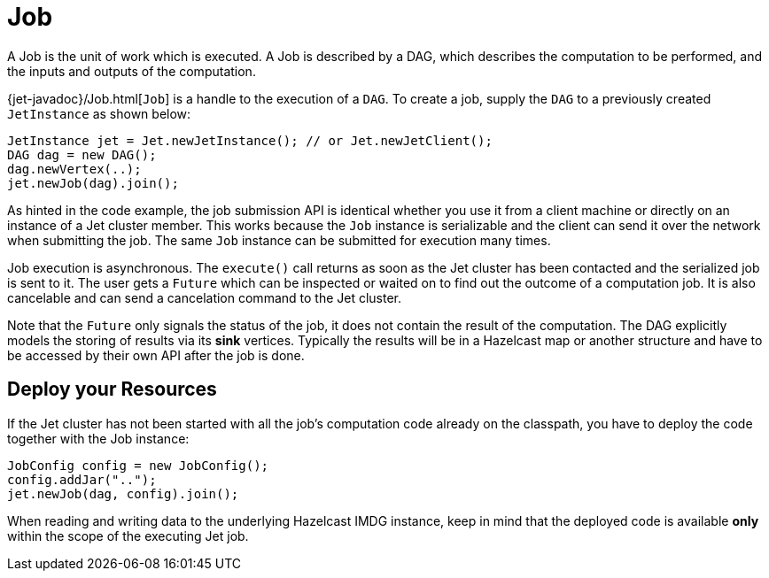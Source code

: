 [[job]]
= Job

A Job is the unit of work which is executed. A Job is described by a
DAG, which describes the computation to be performed, and the inputs and
outputs of the computation.

{jet-javadoc}/Job.html[`Job`]
is a handle to the execution of a `DAG`. To create a job, supply the `DAG`
to a previously created `JetInstance` as shown below:

[source]
----
JetInstance jet = Jet.newJetInstance(); // or Jet.newJetClient();
DAG dag = new DAG();
dag.newVertex(..);
jet.newJob(dag).join();
----

As hinted in the code example, the job submission API is identical
whether you use it from a client machine or directly on an instance of a
Jet cluster member. This works because the `Job` instance is
serializable and the client can send it over the network when submitting
the job. The same `Job` instance can be submitted for execution many
times.

Job execution is asynchronous. The `execute()` call returns as soon as
the Jet cluster has been contacted and the serialized job is sent to it.
The user gets a `Future` which can be inspected or waited on to find out
the outcome of a computation job. It is also cancelable and can send a
cancelation command to the Jet cluster.

Note that the `Future` only signals the status of the job, it does not
contain the result of the computation. The DAG explicitly models the
storing of results via its **sink** vertices. Typically the results will
be in a Hazelcast map or another structure and have to be accessed by
their own API after the job is done.

[[deploy-your-resources]]
== Deploy your Resources

If the Jet cluster has not been started with all the job's computation
code already on the classpath, you have to deploy the code together
with the Job instance:

[source]
----
JobConfig config = new JobConfig();
config.addJar("..");
jet.newJob(dag, config).join();
----

When reading and writing data to the underlying Hazelcast IMDG instance,
keep in mind that the deployed code is available **only** within the
scope of the executing Jet job.
